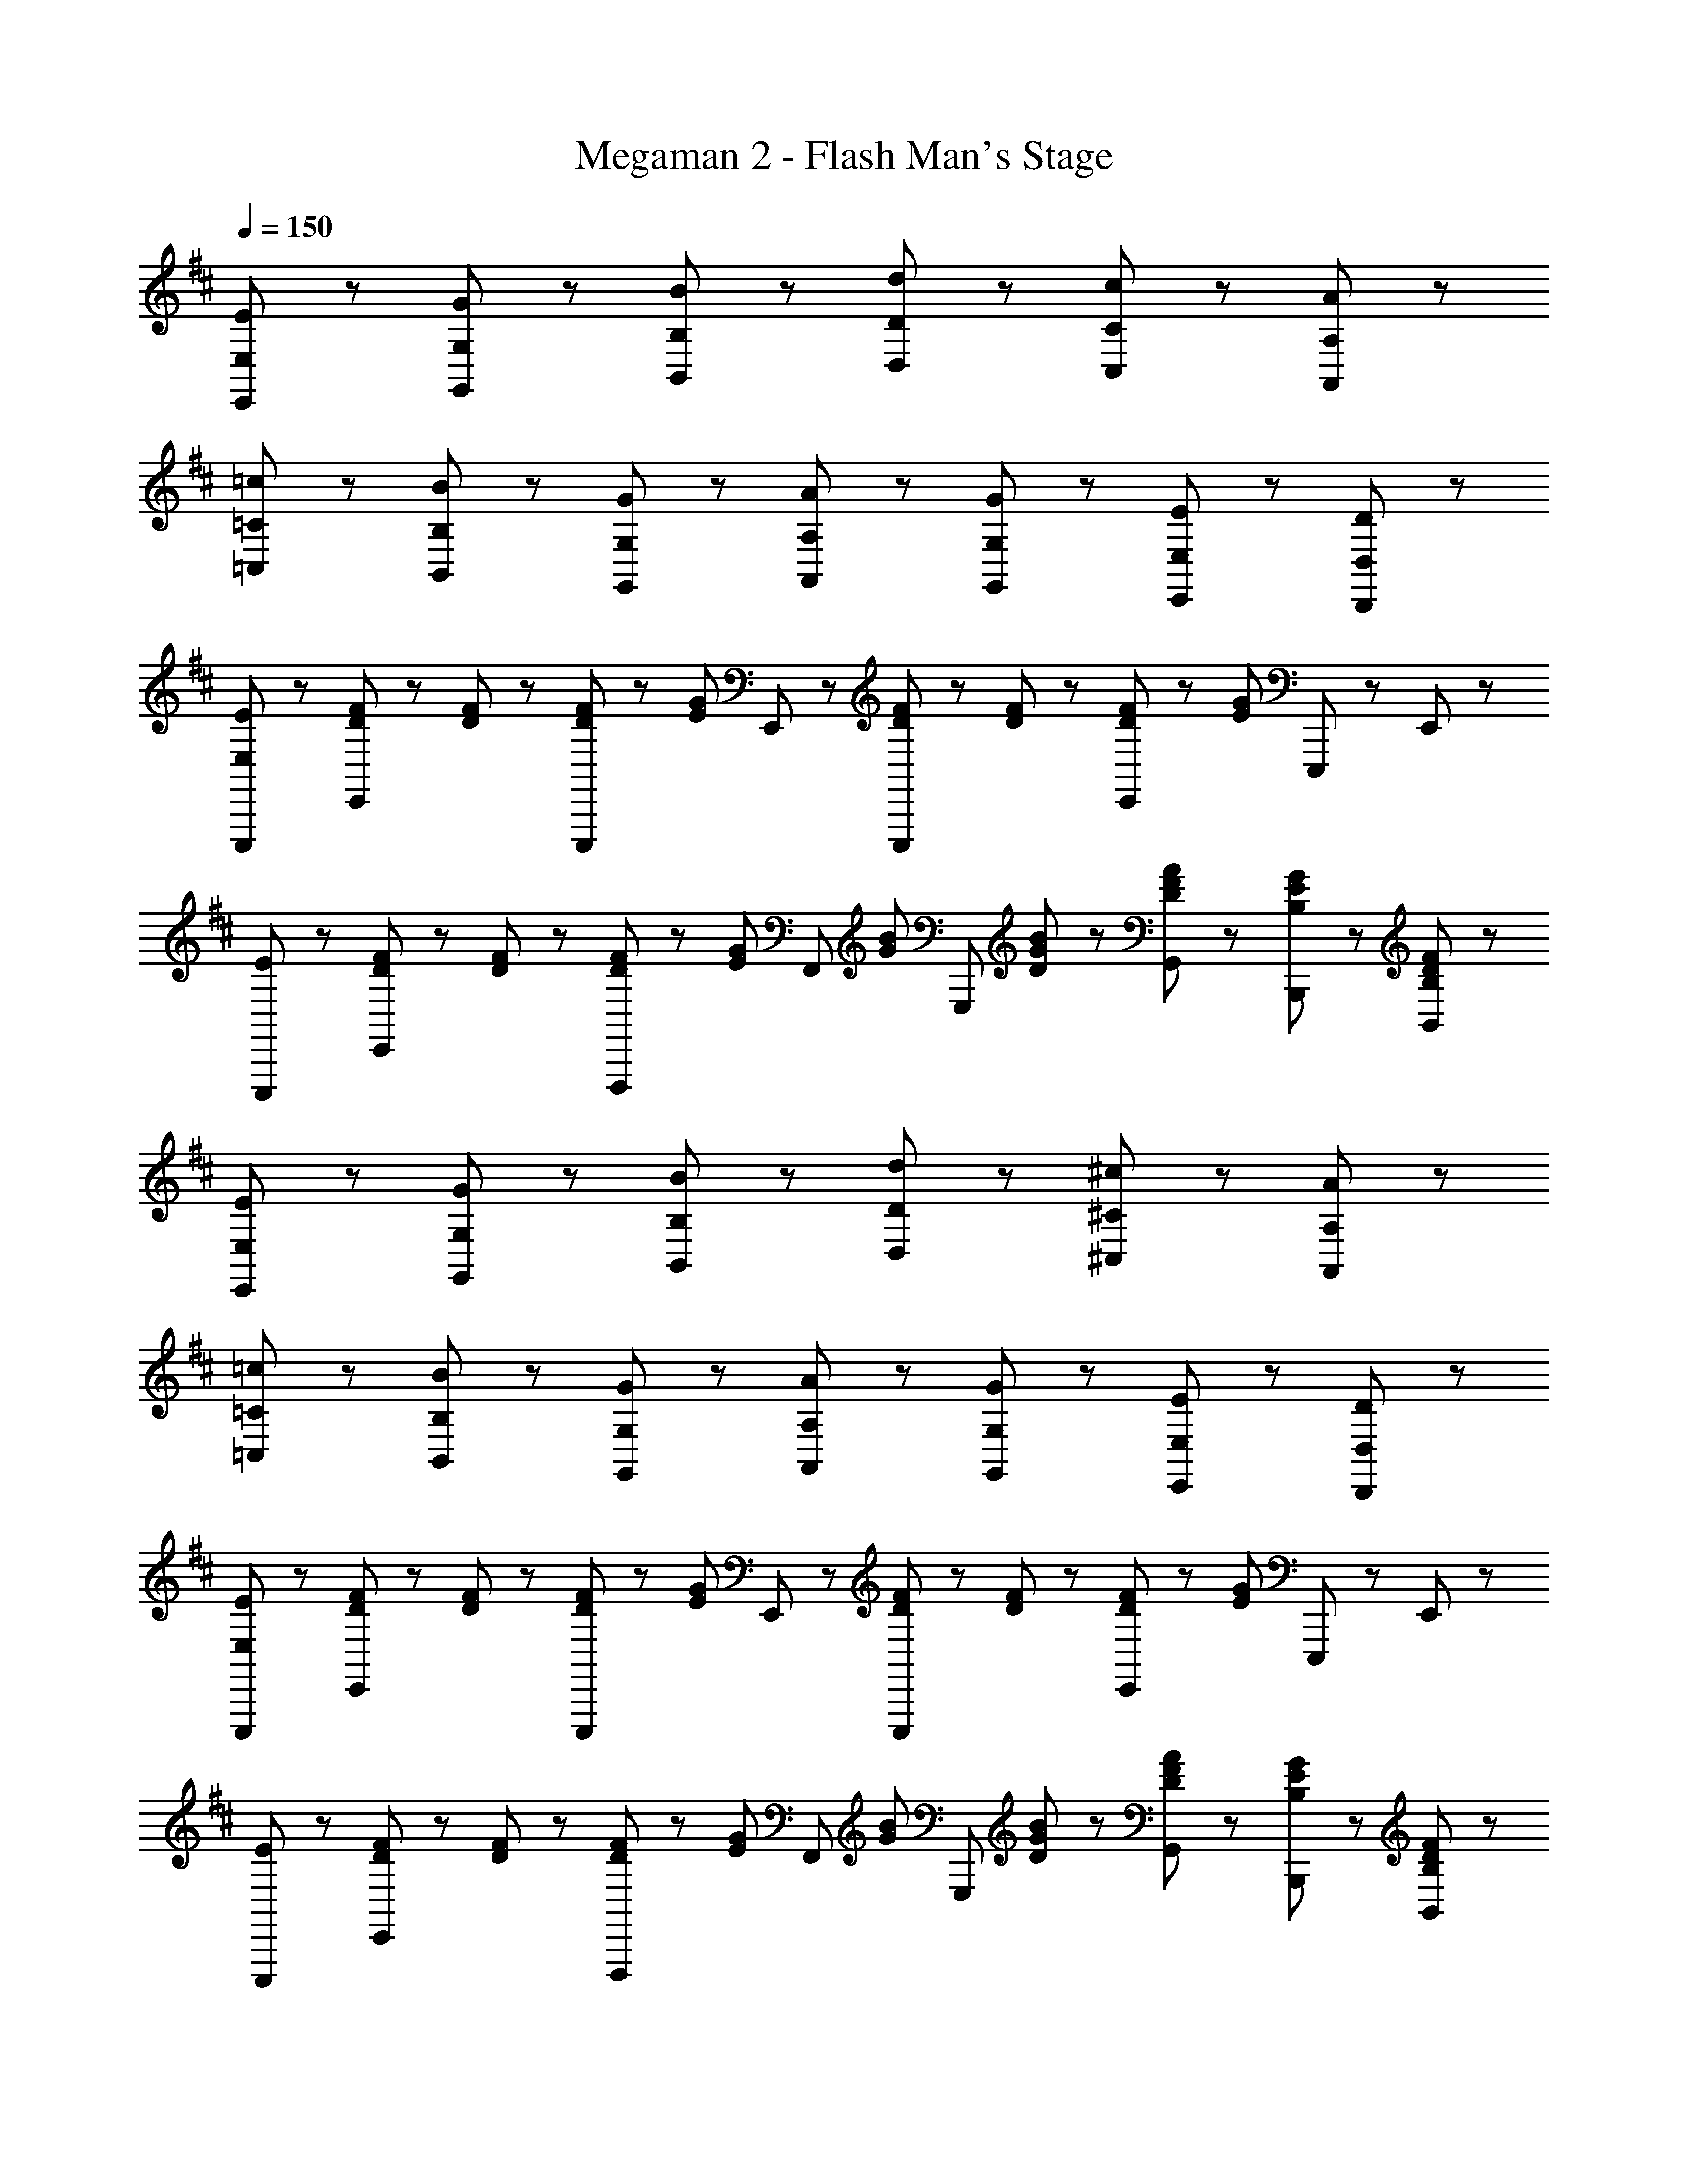 X: 1
T: Megaman 2 - Flash Man's Stage
Z: ABC Generated by Starbound Composer
L: 1/8
Q: 1/4=150
K: D
[E,5/3E5/3E,,5/3] z/3 [G,47/48G47/48G,,47/48] z/48 [B,47/48B47/48B,,47/48] z/48 [D71/48d71/48D,71/48] z/48 [C71/48c71/48C,71/48] z/48 [A,47/48A47/48A,,47/48] z/48 
[=C71/48=c71/48=C,71/48] z/48 [B,71/48B71/48B,,71/48] z/48 [G,47/48G47/48G,,47/48] z/48 [A,47/48A47/48A,,47/48] z/48 [G,47/48G47/48G,,47/48] z/48 [E,23/48E23/48E,,23/48] z/48 [D,71/48D71/48D,,71/48] z/48 
[E,47/48E47/48E,,,47/48] z/48 [D23/48F23/48E,,47/48] z/48 [D23/48F23/48] z/48 [D23/48F23/48E,,,47/48] z/48 [E71/48G71/48z/2] E,,47/48 z/48 [D23/48F23/48E,,,47/48] z/48 [D23/48F23/48] z/48 [D23/48F23/48E,,47/48] z/48 [E13/6G13/6z/2] E,,,47/48 z/48 E,,47/48 z/48 
[E47/48E,,,47/48] z/48 [D23/48F23/48E,,47/48] z/48 [D23/48F23/48] z/48 [D23/48F23/48F,,,47/48] z/48 [E47/48G47/48z/2] [F,,47/48z/2] [G47/48B47/48z/2] [G,,,47/48z/2] [D23/48G23/48B23/48] z/48 [D47/48F47/48A47/48G,,47/48] z/48 [B,47/48E47/48G47/48B,,,47/48] z/48 [B,47/48D47/48F47/48B,,47/48] z/48 
[E,5/3E5/3E,,5/3] z/3 [G,47/48G47/48G,,47/48] z/48 [B,47/48B47/48B,,47/48] z/48 [D71/48d71/48D,71/48] z/48 [^C71/48^c71/48^C,71/48] z/48 [A,47/48A47/48A,,47/48] z/48 
[=C71/48=c71/48=C,71/48] z/48 [B,71/48B71/48B,,71/48] z/48 [G,47/48G47/48G,,47/48] z/48 [A,47/48A47/48A,,47/48] z/48 [G,47/48G47/48G,,47/48] z/48 [E,23/48E23/48E,,23/48] z/48 [D,71/48D71/48D,,71/48] z/48 
[E,47/48E47/48E,,,47/48] z/48 [D23/48F23/48E,,47/48] z/48 [D23/48F23/48] z/48 [D23/48F23/48E,,,47/48] z/48 [E71/48G71/48z/2] E,,47/48 z/48 [D23/48F23/48E,,,47/48] z/48 [D23/48F23/48] z/48 [D23/48F23/48E,,47/48] z/48 [E13/6G13/6z/2] E,,,47/48 z/48 E,,47/48 z/48 
[E47/48E,,,47/48] z/48 [D23/48F23/48E,,47/48] z/48 [D23/48F23/48] z/48 [D23/48F23/48F,,,47/48] z/48 [E47/48G47/48z/2] [F,,47/48z/2] [G47/48B47/48z/2] [G,,,47/48z/2] [D23/48G23/48B23/48] z/48 [D47/48F47/48A47/48G,,47/48] z/48 [B,47/48E47/48G47/48B,,,47/48] z/48 [B,47/48D47/48F47/48B,,47/48] z/48 
[E,5/3E5/3E,,5/3] z/3 [G,47/48G47/48G,,47/48] z/48 [B,47/48B47/48B,,47/48] z/48 [D71/48d71/48D,71/48] z/48 [^C71/48^c71/48^C,71/48] z/48 [A,47/48A47/48A,,47/48] z/48 
[=C71/48=c71/48=C,71/48] z/48 [B,71/48B71/48B,,71/48] z/48 [G,47/48G47/48G,,47/48] z/48 [A,47/48A47/48A,,47/48] z/48 [G,47/48G47/48G,,47/48] z/48 [E,23/48E23/48E,,23/48] z/48 [D,71/48D71/48D,,71/48] z/48 
[E,47/48E47/48E,,,47/48] z/48 [D23/48F23/48E,,47/48] z/48 [D23/48F23/48] z/48 [D23/48F23/48E,,,47/48] z/48 [E71/48G71/48z/2] E,,47/48 z/48 [D23/48F23/48E,,,47/48] z/48 [D23/48F23/48] z/48 [D23/48F23/48E,,47/48] z/48 [E13/6G13/6z/2] E,,,47/48 z/48 E,,47/48 z/48 
[E47/48E,,,47/48] z/48 [D23/48F23/48E,,47/48] z/48 [D23/48F23/48] z/48 [D23/48F23/48F,,,47/48] z/48 [E47/48G47/48z/2] [F,,47/48z/2] [G47/48B47/48z/2] [G,,47/48z/2] [D23/48G23/48B23/48] z/48 [D47/48F47/48A47/48B,,47/48] z/48 [B,47/48E47/48G47/48D,,47/48] z/48 [B,47/48D47/48F47/48D,47/48] z/48 
[E,5/3E5/3E,,5/3] z/3 [G,47/48G47/48G,,47/48] z/48 [B,47/48B47/48B,,47/48] z/48 [D71/48d71/48D,71/48] z/48 [^C71/48^c71/48^C,71/48] z/48 [A,47/48A47/48A,,47/48] z/48 
[=C71/48=c71/48=C,71/48] z/48 [B,71/48B71/48B,,71/48] z/48 [G,47/48G47/48G,,47/48] z/48 [A,47/48A47/48A,,47/48] z/48 [G,47/48G47/48G,,47/48] z/48 [E,23/48E23/48E,,23/48] z/48 [D,71/48D71/48D,,71/48] z/48 
[E,47/48E47/48E,,,47/48] z/48 [D23/48F23/48E,,47/48] z/48 [D23/48F23/48] z/48 [D23/48F23/48E,,,47/48] z/48 [E71/48G71/48z/2] E,,47/48 z/48 [D23/48F23/48E,,,47/48] z/48 [D23/48F23/48] z/48 [D23/48F23/48E,,47/48] z/48 [E13/6G13/6z/2] E,,,47/48 z/48 E,,47/48 z/48 
[D23/48F23/48A23/48D,,23/48D,23/48] z/48 [D23/48F23/48A23/48D,,23/48D,23/48] z25/48 [D23/48F23/48A23/48D,,23/48D,23/48] z25/48 [D23/48F23/48A23/48D,,23/48D,23/48] z25/48 [D23/48F23/48A23/48D,,23/48D,23/48] z/48 [B,5/3E5/3G5/3B5/3E,,7/2E,7/2] z/3 E47/48 z/48 D47/48 z/48 
[E47/48E,,,71/48] z/48 [B,47/48E47/48z/2] E,,,23/48 z/48 [G47/48B47/48E,,47/48] z/48 [F47/48A47/48E,,,95/48] z/48 [G5/3B5/3z] E,,,47/48 z/48 [F47/48A47/48E,,47/48] z/48 [E47/48G47/48E,,,47/48] z/48 
[F47/48A47/48E,,71/48] z/48 [G5/3B5/3z/2] E,,23/48 z/48 E,47/48 z/48 [E,,95/48B,8/3E8/3] z/48 E,,47/48 z/48 [B,47/48E,47/48] z/48 [E47/48G47/48E,,47/48] z/48 
[D,,71/48A,5/3D5/3F5/3] z/48 D,,23/48 z/48 [D,47/48A,5/3D5/3F5/3] z/48 [D,,95/48z] [D47/48F47/48] z/48 [A,47/48E47/48D,,47/48] z/48 [A,47/48D47/48D,47/48] z/48 [D,,47/48B,11/3E11/3] z/48 
E,,,71/48 z/48 E,,,23/48 z/48 E,,47/48 z/48 [B,5/3E,,,95/48] z/3 [E47/48E,,,47/48] z/48 [E47/48G47/48E,,47/48] z/48 [F47/48A47/48E,,,47/48] z/48 
[B,47/48E,,,71/48] z/48 [B,47/48E47/48z/2] E,,,23/48 z/48 [G47/48B47/48E,,47/48] z/48 [F47/48A47/48E,,,95/48] z/48 [G5/3B5/3z] E,,,47/48 z/48 [F47/48A47/48E,,47/48] z/48 [E47/48G47/48E,,,47/48] z/48 
[F47/48A47/48E,,71/48] z/48 [G5/3B5/3z/2] E,,23/48 z/48 E,47/48 z/48 [E,,95/48B,8/3E8/3] z/48 E,,47/48 z/48 [B,47/48E,47/48] z/48 [E47/48G47/48E,,47/48] z/48 
[D,,71/48A,5/3D5/3F5/3] z/48 D,,23/48 z/48 [D,47/48A,5/3D5/3F5/3] z/48 [D,,95/48z] [D47/48G47/48] z/48 [D47/48A47/48D,,47/48] z/48 [D47/48F47/48D,47/48] z/48 [D,,47/48B,11/3E11/3] z/48 
E,,,71/48 z/48 E,,,23/48 z/48 E,,47/48 z/48 [B,5/3E,,,95/48] z/3 [E47/48E,,,47/48] z/48 [E47/48G47/48E,,47/48] z/48 [F47/48B47/48E,,,47/48] z/48 
[G,,,47/48D15/2G15/2B15/2d15/2] z/48 G,,47/48 z/48 G,,,47/48 z/48 G,,47/48 z/48 G,,,47/48 z/48 G,,47/48 z/48 G,,,47/48 z/48 G,,47/48 z/48 
[F,,,47/48^C7/2F7/2^A7/2^c7/2] z/48 F,,47/48 z/48 F,,,47/48 z/48 F,,47/48 z/48 [^E,,,47/48=C7/2^E7/2=A7/2=c7/2] z/48 ^E,,47/48 z/48 E,,,47/48 z/48 E,,47/48 z/48 
[=E47/48G47/48=E,,,71/48] z/48 [B,5/3E5/3z/2] E,,,23/48 z/48 =E,,47/48 z/48 [E,,,47/48B,5/3G5/3] z/48 E,,,47/48 z/48 [B,47/48E47/48E,,,47/48] z/48 [D47/48G47/48E,,47/48] z/48 [E47/48A47/48E,,,47/48] z/48 
[F47/48^A47/48E,,,71/48] z/48 [G47/48B47/48z/2] E,,,23/48 z/48 [F47/48A47/48E,,47/48] z/48 [G47/48B47/48E,,,47/48] z/48 [E47/48=A47/48E,,,47/48] z/48 [G47/48E,,,47/48] z/48 [B,47/48E47/48E,,47/48] z/48 [D47/48E,,,47/48] z/48 
[G,,,47/48D15/2G15/2B15/2d15/2] z/48 G,,47/48 z/48 G,,,47/48 z/48 G,,47/48 z/48 G,,,47/48 z/48 G,,47/48 z/48 G,,,47/48 z/48 G,,47/48 z/48 
[F,,,47/48^C7/2F7/2^A7/2^c7/2] z/48 F,,47/48 z/48 F,,,47/48 z/48 F,,47/48 z/48 [^E,,,47/48=C7/2^E7/2=A7/2=c7/2] z/48 ^E,,47/48 z/48 E,,,47/48 z/48 E,,47/48 z/48 
[=E47/48G47/48=E,,,71/48] z/48 [B,5/3E5/3z/2] E,,,23/48 z/48 =E,,47/48 z/48 [E,,,47/48B,5/3G5/3] z/48 E,,,47/48 z/48 [B,47/48E47/48E,,,47/48] z/48 [D47/48G47/48E,,47/48] z/48 [E47/48A47/48E,,,47/48] z/48 
[B47/48e47/48E,,,47/48] z/48 [G47/48B47/48E,,,47/48] z/48 [G47/48B47/48E,,47/48] z/48 [E47/48G47/48B47/48E,,,47/48] z/48 [F47/48B47/48^d47/48B,,,47/48] z/48 [B47/48f47/48B,,,47/48] z/48 [d47/48a47/48B,,47/48] z/48 [f47/48b47/48B,,,47/48] z/48 
[E47/48E,,,71/48] z/48 [B,47/48E47/48z/2] E,,,23/48 z/48 [G47/48B47/48E,,47/48] z/48 [F47/48A47/48E,,,95/48] z/48 [G5/3B5/3z] E,,,47/48 z/48 [F47/48A47/48E,,47/48] z/48 [E47/48G47/48E,,,47/48] z/48 
[F47/48A47/48E,,71/48] z/48 [G5/3B5/3z/2] E,,23/48 z/48 E,47/48 z/48 [E,,95/48B,8/3E8/3] z/48 E,,47/48 z/48 [B,47/48E,47/48] z/48 [E47/48G47/48E,,47/48] z/48 
[D,,71/48A,5/3D5/3F5/3] z/48 D,,23/48 z/48 [D,47/48A,5/3D5/3F5/3] z/48 [D,,95/48z] [D47/48F47/48] z/48 [A,47/48E47/48D,,47/48] z/48 [A,47/48D47/48D,47/48] z/48 [D,,47/48B,11/3E11/3] z/48 
E,,,71/48 z/48 E,,,23/48 z/48 E,,47/48 z/48 [B,5/3E,,,95/48] z/3 [E47/48E,,,47/48] z/48 [E47/48G47/48E,,47/48] z/48 [F47/48A47/48E,,,47/48] z/48 
[B,47/48E,,,71/48] z/48 [B,47/48E47/48z/2] E,,,23/48 z/48 [G47/48B47/48E,,47/48] z/48 [F47/48A47/48E,,,95/48] z/48 [G5/3B5/3z] E,,,47/48 z/48 [F47/48A47/48E,,47/48] z/48 [E47/48G47/48E,,,47/48] z/48 
[F47/48A47/48E,,71/48] z/48 [G5/3B5/3z/2] E,,23/48 z/48 E,47/48 z/48 [E,,95/48B,8/3E8/3] z/48 E,,47/48 z/48 [B,47/48E,47/48] z/48 [E47/48G47/48E,,47/48] z/48 
[D,,71/48A,5/3D5/3F5/3] z/48 D,,23/48 z/48 [D,47/48A,5/3D5/3F5/3] z/48 [D,,95/48z] [D47/48G47/48] z/48 [D47/48A47/48D,,47/48] z/48 [D47/48F47/48D,47/48] z/48 [D,,47/48B,11/3E11/3] z/48 
E,,,71/48 z/48 E,,,23/48 z/48 E,,47/48 z/48 [B,5/3E,,,95/48] z/3 [E47/48E,,,47/48] z/48 [E47/48G47/48E,,47/48] z/48 [F47/48B47/48E,,,47/48] z/48 
[G,,,47/48D15/2G15/2B15/2=d15/2] z/48 G,,47/48 z/48 G,,,47/48 z/48 G,,47/48 z/48 G,,,47/48 z/48 G,,47/48 z/48 G,,,47/48 z/48 G,,47/48 z/48 
[F,,,47/48^C7/2F7/2^A7/2^c7/2] z/48 F,,47/48 z/48 F,,,47/48 z/48 F,,47/48 z/48 [^E,,,47/48=C7/2^E7/2=A7/2=c7/2] z/48 ^E,,47/48 z/48 E,,,47/48 z/48 E,,47/48 z/48 
[=E47/48G47/48=E,,,71/48] z/48 [B,5/3E5/3z/2] E,,,23/48 z/48 =E,,47/48 z/48 [E,,,47/48B,5/3G5/3] z/48 E,,,47/48 z/48 [B,47/48E47/48E,,,47/48] z/48 [D47/48G47/48E,,47/48] z/48 [E47/48A47/48E,,,47/48] z/48 
[F47/48^A47/48E,,,71/48] z/48 [G47/48B47/48z/2] E,,,23/48 z/48 [F47/48A47/48E,,47/48] z/48 [G47/48B47/48E,,,47/48] z/48 [E47/48=A47/48E,,,47/48] z/48 [G47/48E,,,47/48] z/48 [B,47/48E47/48E,,47/48] z/48 [D47/48E,,,47/48] z/48 
[G,,,47/48D15/2G15/2B15/2d15/2] z/48 G,,47/48 z/48 G,,,47/48 z/48 G,,47/48 z/48 G,,,47/48 z/48 G,,47/48 z/48 G,,,47/48 z/48 G,,47/48 z/48 
[F,,,47/48^C7/2F7/2^A7/2^c7/2] z/48 F,,47/48 z/48 F,,,47/48 z/48 F,,47/48 z/48 [^E,,,47/48=C7/2^E7/2=A7/2=c7/2] z/48 ^E,,47/48 z/48 E,,,47/48 z/48 E,,47/48 z/48 
[=E47/48G47/48=E,,,71/48] z/48 [B,5/3E5/3z/2] E,,,23/48 z/48 =E,,47/48 z/48 [E,,,47/48B,5/3G5/3] z/48 E,,,47/48 z/48 [B,47/48E47/48E,,,47/48] z/48 [D47/48G47/48E,,47/48] z/48 [E47/48A47/48E,,,47/48] z/48 
[B47/48e47/48E,,,47/48] z/48 [G47/48B47/48E,,,47/48] z/48 [G47/48B47/48E,,47/48] z/48 [E47/48G47/48B47/48E,,,47/48] z/48 [F47/48B47/48^d47/48B,,,47/48] z/48 [B47/48f47/48B,,,47/48] z/48 [d47/48a47/48B,,47/48] z/48 [f47/48b47/48B,,,47/48] 
